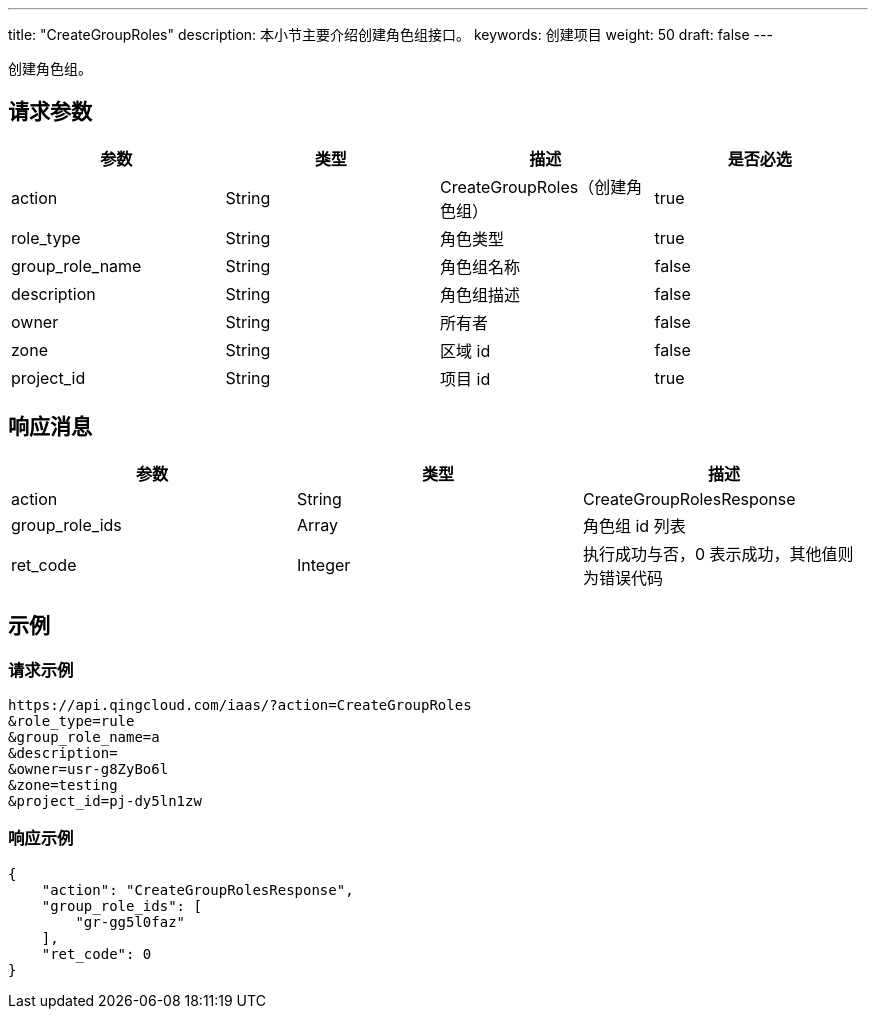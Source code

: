 ---
title: "CreateGroupRoles"
description: 本小节主要介绍创建角色组接口。
keywords: 创建项目
weight: 50
draft: false
---

创建角色组。

== 请求参数

|===
| 参数 | 类型 | 描述 | 是否必选

| action
| String
| CreateGroupRoles（创建角色组）
| true

| role_type
| String
| 角色类型
| true

| group_role_name
| String
| 角色组名称
| false

| description
| String
| 角色组描述
| false

| owner
| String
| 所有者
| false

| zone
| String
| 区域 id
| false

| project_id
| String
| 项目 id
| true
|===

== 响应消息

|===
| 参数 | 类型 | 描述

| action
| String
| CreateGroupRolesResponse

| group_role_ids
| Array
| 角色组 id 列表

| ret_code
| Integer
| 执行成功与否，0 表示成功，其他值则为错误代码
|===

== 示例

=== 请求示例

[,url]
----
https://api.qingcloud.com/iaas/?action=CreateGroupRoles
&role_type=rule
&group_role_name=a
&description=
&owner=usr-g8ZyBo6l
&zone=testing
&project_id=pj-dy5ln1zw
----

=== 响应示例

[,json]
----
{
    "action": "CreateGroupRolesResponse",
    "group_role_ids": [
        "gr-gg5l0faz"
    ],
    "ret_code": 0
}
----

